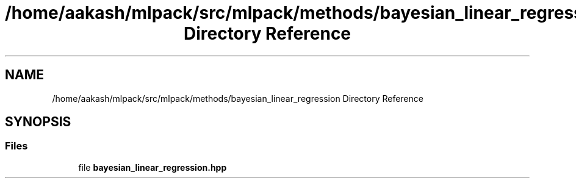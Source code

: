 .TH "/home/aakash/mlpack/src/mlpack/methods/bayesian_linear_regression Directory Reference" 3 "Sun Aug 22 2021" "Version 3.4.2" "mlpack" \" -*- nroff -*-
.ad l
.nh
.SH NAME
/home/aakash/mlpack/src/mlpack/methods/bayesian_linear_regression Directory Reference
.SH SYNOPSIS
.br
.PP
.SS "Files"

.in +1c
.ti -1c
.RI "file \fBbayesian_linear_regression\&.hpp\fP"
.br
.in -1c

